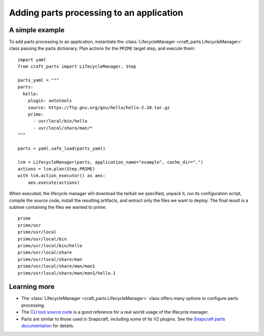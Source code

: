 *****************************************
Adding parts processing to an application
*****************************************

A simple example
================

To add parts processing to an application, instantiate the
:class:`LifecycleManager <craft_parts.LifecycleManager>` class passing the
parts dictionary. Plan actions for the ``PRIME`` target step, and execute
them::

  import yaml
  from craft_parts import LifecycleManager, Step

  parts_yaml = """
  parts:
    hello:
      plugin: autotools
      source: https://ftp.gnu.org/gnu/hello/hello-2.10.tar.gz
      prime:
        - usr/local/bin/hello
        - usr/local/share/man/*
  """

  parts = yaml.safe_load(parts_yaml)

  lcm = LifecycleManager(parts, application_name="example", cache_dir=".")
  actions = lcm.plan(Step.PRIME)
  with lcm.action_executor() as aex:
      aex.execute(actions)

When executed, the lifecycle manager will download the tarball we specified,
unpack it, run its configuration script, compile the source code, install
the resulting artifacts, and extract only the files we want to deploy. The
final result is a subtree containing the files we wanted to prime::

  prime
  prime/usr
  prime/usr/local
  prime/usr/local/bin
  prime/usr/local/bin/hello
  prime/usr/local/share
  prime/usr/local/share/man
  prime/usr/local/share/man/man1
  prime/usr/local/share/man/man1/hello.1


Learning more
=============

- The :class:`LifecycleManager <craft_parts.LifecycleManager>` class offers many
  options to configure parts processing.

- The `CLI tool source code
  <https://github.com/canonical/craft-parts/blob/main/craft_parts/main.py>`_ is a good
  reference for a real world usage of the lifecycle manager.

- Parts are similar to those used in Snapcraft, including some of its V2 plugins.
  See the `Snapcraft parts documentation
  <https://documentation.ubuntu.com/snapcraft/stable/tutorials/craft-a-snap/>`_
  for details.

